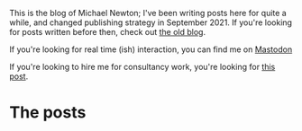 
This is the blog of Michael Newton; I've been writing posts here for quite a while, and changed publishing strategy in September 2021. If you're looking for posts written before then, check out @@html:<a hx-boost="false" href="/index_old.html">the old blog</a>@@.

If you're looking for real time (ish) interaction, you can find me on @@html:<a rel="me" href="https://mastodon.sdf.org/@mavnn">Mastodon</a>@@

If you're looking to hire me for consultancy work, you're looking for [[file:./2024/01/29/short_term_help.org][this post]].

* The posts

